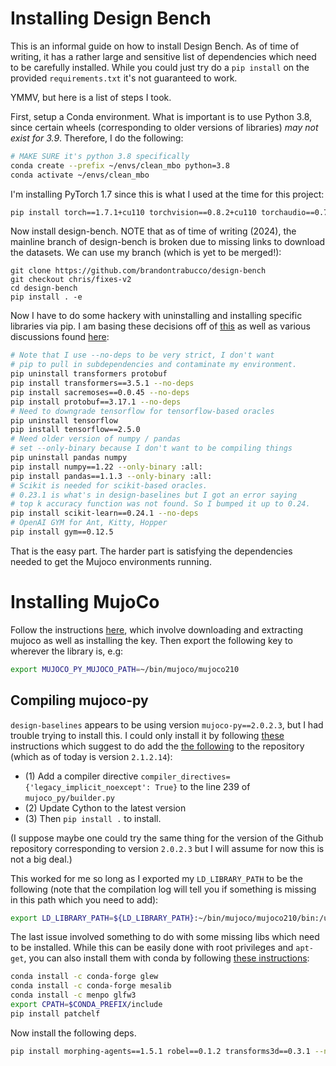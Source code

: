* Installing Design Bench

This is an informal guide on how to install Design Bench. As of time of writing, it has a rather large and sensitive list of dependencies which need to be carefully installed. While you could just try do a =pip install= on the provided =requirements.txt= it's not guaranteed to work.

YMMV, but here is a list of steps I took.

First, setup a Conda environment. What is important is to use Python 3.8, since certain wheels (corresponding to older versions of libraries) /may not exist for 3.9/. Therefore, I do the following:

#+BEGIN_SRC bash
# MAKE SURE it's python 3.8 specifically
conda create --prefix ~/envs/clean_mbo python=3.8
conda activate ~/envs/clean_mbo
#+END_SRC

I'm installing PyTorch 1.7 since this is what I used at the time for this project:

#+BEGIN_SRC bash
pip install torch==1.7.1+cu110 torchvision==0.8.2+cu110 torchaudio==0.7.2 -f https://download.pytorch.org/whl/torch_stable.html
#+END_SRC

Now install design-bench. NOTE that as of time of writing (2024), the mainline branch of design-bench is broken due to missing links to download the datasets. We can use my branch (which is yet to be merged!):

#+begin_src
git clone https://github.com/brandontrabucco/design-bench
git checkout chris/fixes-v2
cd design-bench
pip install . -e
#+end_src

Now I have to do some hackery with uninstalling and installing specific libraries via pip. I am basing these decisions off of [[https://github.com/brandontrabucco/design-baselines/blob/master/requirements.txt][this]] as well as various discussions found [[https://github.com/brandontrabucco/design-bench/issues][here]]:

# ModuleNotFoundError: No module named 'torch.utils._pytree'
# Seems related to a newer version of transformers not working well
# with an older version of PyTorch (1.7.1).

#+begin_src bash
# Note that I use --no-deps to be very strict, I don't want
# pip to pull in subdependencies and contaminate my environment.
pip uninstall transformers protobuf
pip install transformers==3.5.1 --no-deps
pip install sacremoses==0.0.45 --no-deps
pip install protobuf==3.17.1 --no-deps
# Need to downgrade tensorflow for tensorflow-based oracles
pip uninstall tensorflow
pip install tensorflow==2.5.0
# Need older version of numpy / pandas
# set --only-binary because I don't want to be compiling things
pip uninstall pandas numpy
pip install numpy==1.22 --only-binary :all:
pip install pandas==1.1.3 --only-binary :all:
# Scikit is needed for scikit-based oracles.
# 0.23.1 is what's in design-baselines but I got an error saying
# top k accuracy function was not found. So I bumped it up to 0.24.
pip install scikit-learn==0.24.1 --no-deps
# OpenAI GYM for Ant, Kitty, Hopper
pip install gym==0.12.5 
#+end_src

# design-baselines appears to use numpy==1.18
# No wheel exists currently for py39 for numpy==1.18.5, and this env is not py38
# It turns out I can use numpy==1.22, however then I get an issue with pandas not
# being compatible with that version of numpy so I also need to uninstall that and 
# install an older version of pandas. I am using --only-binary because I don't want
# to fuck around with fixing compile errors.

# pip install morphing-agents==1.5.1 --no-deps

That is the easy part. The harder part is satisfying the dependencies needed to get the Mujoco environments running.

* Installing MujoCo

Follow the instructions [[https://github.com/openai/mujoco-py][here]], which involve downloading and extracting mujoco as well as installing the key. Then export the following key to wherever the library is, e.g:

#+BEGIN_SRC bash
export MUJOCO_PY_MUJOCO_PATH=~/bin/mujoco/mujoco210 
#+END_SRC

** Compiling mujoco-py

=design-baselines= appears to be using version =mujoco-py==2.0.2.3=, but I had trouble trying to install this. I could only install it by following [[https://github.com/openai/mujoco-py/issues/773][these]] instructions which suggest to do add the [[https://github.com/openai/mujoco-py/issues/773#issuecomment-1712434247][the following]] to the repository (which as of today is version =2.1.2.14=):

- (1) Add a compiler directive =compiler_directives={'legacy_implicit_noexcept': True}= to the line 239 of =mujoco_py/builder.py=
- (2) Update Cython to the latest version
- (3) Then =pip install .= to install.

(I suppose maybe one could try the same thing for the version of the Github repository corresponding to version =2.0.2.3= but I will assume for now this is not a big deal.)

This worked for me so long as I exported my =LD_LIBRARY_PATH= to be the following (note that the compilation log will tell you if something is missing in this path which you need to add):

#+BEGIN_SRC bash
export LD_LIBRARY_PATH=${LD_LIBRARY_PATH}:~/bin/mujoco/mujoco210/bin:/usr/lib/nvidia
#+END_SRC

The last issue involved something to do with some missing libs which need to be installed. While this can be easily done with root privileges and =apt-get=, you can also install them with conda by following [[https://github.com/openai/mujoco-py/issues/627#issuecomment-1007658905][these instructions]]:

#+BEGIN_SRC bash
conda install -c conda-forge glew
conda install -c conda-forge mesalib
conda install -c menpo glfw3
export CPATH=$CONDA_PREFIX/include
pip install patchelf
#+END_SRC

Now install the following deps.

#+BEGIN_SRC bash
pip install morphing-agents==1.5.1 robel==0.1.2 transforms3d==0.3.1 --no-deps
#+END_SRC

